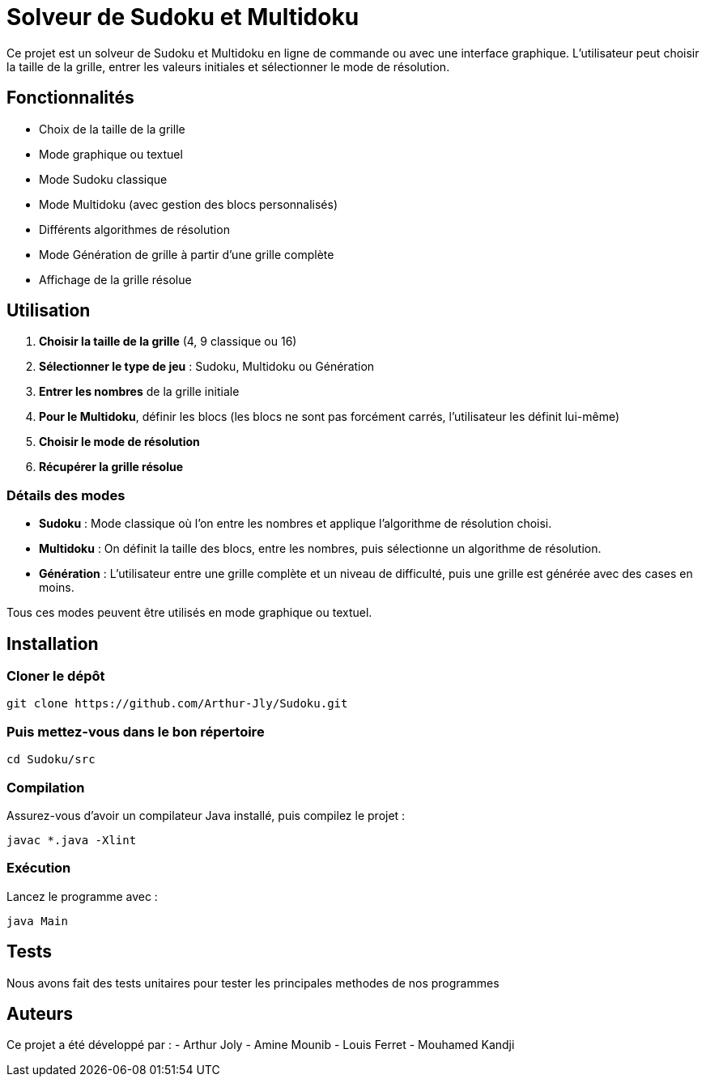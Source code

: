 = Solveur de Sudoku et Multidoku

Ce projet est un solveur de Sudoku et Multidoku en ligne de commande ou avec une interface graphique. L'utilisateur peut choisir la taille de la grille, entrer les valeurs initiales et sélectionner le mode de résolution.

== Fonctionnalités
- Choix de la taille de la grille
- Mode graphique ou textuel
- Mode Sudoku classique
- Mode Multidoku (avec gestion des blocs personnalisés)
- Différents algorithmes de résolution
- Mode Génération de grille à partir d'une grille complète
- Affichage de la grille résolue

== Utilisation
. **Choisir la taille de la grille** (4, 9 classique ou 16)
. **Sélectionner le type de jeu** : Sudoku, Multidoku ou Génération
. **Entrer les nombres** de la grille initiale
. **Pour le Multidoku**, définir les blocs (les blocs ne sont pas forcément carrés, l'utilisateur les définit lui-même)
. **Choisir le mode de résolution**
. **Récupérer la grille résolue**

### Détails des modes
- **Sudoku** : Mode classique où l'on entre les nombres et applique l'algorithme de résolution choisi.
- **Multidoku** : On définit la taille des blocs, entre les nombres, puis sélectionne un algorithme de résolution.
- **Génération** : L'utilisateur entre une grille complète et un niveau de difficulté, puis une grille est générée avec des cases en moins.

Tous ces modes peuvent être utilisés en mode graphique ou textuel.

== Installation

=== Cloner le dépôt
[source,sh]
----
git clone https://github.com/Arthur-Jly/Sudoku.git
----

=== Puis mettez-vous dans le bon répertoire
[source,sh]
----
cd Sudoku/src
----

=== Compilation
Assurez-vous d'avoir un compilateur Java installé, puis compilez le projet :
[source,sh]
----
javac *.java -Xlint
----

=== Exécution
Lancez le programme avec :
[source,sh]
----
java Main
----

== Tests
Nous avons fait des tests unitaires pour tester les principales methodes de nos programmes

== Auteurs
Ce projet a été développé par :
- Arthur Joly
- Amine Mounib
- Louis Ferret
- Mouhamed Kandji

